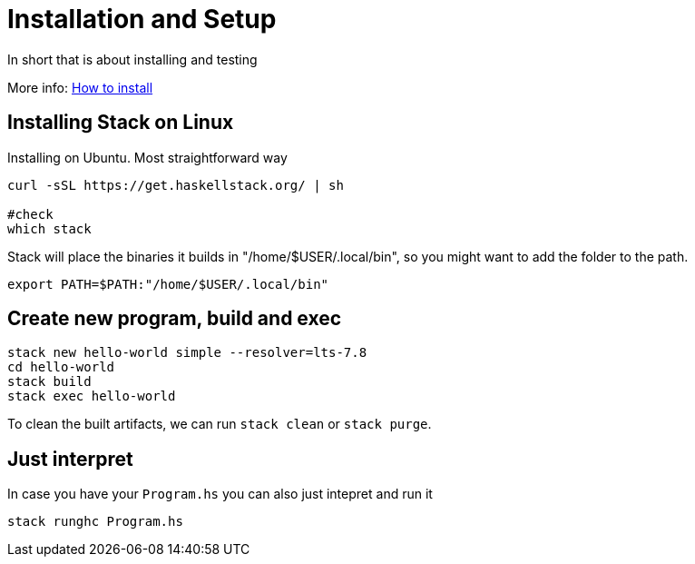 = Installation and Setup

In short that is about installing and testing 

More info: https://docs.haskellstack.org/en/stable/README/#how-to-install[How to install]

== Installing Stack on Linux

Installing on Ubuntu. Most straightforward way

[,bash]
----
curl -sSL https://get.haskellstack.org/ | sh

#check
which stack
----


Stack will place the binaries it builds in "/home/$USER/.local/bin", so you might want to add the folder to the path.

[,bash]
----
export PATH=$PATH:"/home/$USER/.local/bin"
----

== Create new program, build and exec

[,bash]
----
stack new hello-world simple --resolver=lts-7.8
cd hello-world
stack build
stack exec hello-world
----

To clean the built artifacts, we can run `stack clean` or `stack purge`.

== Just interpret

In case you have your `Program.hs` you can also just intepret and run it

[,bash]
----
stack runghc Program.hs
----
 

